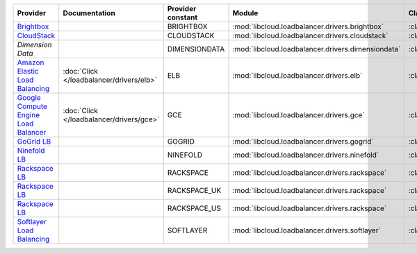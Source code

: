 .. NOTE: This file has been generated automatically using generate_provider_feature_matrix_table.py script, don't manually edit it

====================================== ======================================== ================= ================================================== ============================
Provider                               Documentation                            Provider constant Module                                             Class Name                  
====================================== ======================================== ================= ================================================== ============================
`Brightbox`_                                                                    BRIGHTBOX         :mod:`libcloud.loadbalancer.drivers.brightbox`     :class:`BrightboxLBDriver`  
`CloudStack`_                                                                   CLOUDSTACK        :mod:`libcloud.loadbalancer.drivers.cloudstack`    :class:`CloudStackLBDriver`
`Dimension Data`                                                                DIMENSIONDATA     :mod:`libcloud.loadbalancer.drivers.dimensiondata` :class:`DimensionDataLBDriver`
`Amazon Elastic Load Balancing`_       :doc:`Click </loadbalancer/drivers/elb>` ELB               :mod:`libcloud.loadbalancer.drivers.elb`           :class:`ElasticLBDriver`    
`Google Compute Engine Load Balancer`_ :doc:`Click </loadbalancer/drivers/gce>` GCE               :mod:`libcloud.loadbalancer.drivers.gce`           :class:`GCELBDriver`        
`GoGrid LB`_                                                                    GOGRID            :mod:`libcloud.loadbalancer.drivers.gogrid`        :class:`GoGridLBDriver`     
`Ninefold LB`_                                                                  NINEFOLD          :mod:`libcloud.loadbalancer.drivers.ninefold`      :class:`NinefoldLBDriver`   
`Rackspace LB`_                                                                 RACKSPACE         :mod:`libcloud.loadbalancer.drivers.rackspace`     :class:`RackspaceLBDriver`  
`Rackspace LB`_                                                                 RACKSPACE_UK      :mod:`libcloud.loadbalancer.drivers.rackspace`     :class:`RackspaceUKLBDriver`
`Rackspace LB`_                                                                 RACKSPACE_US      :mod:`libcloud.loadbalancer.drivers.rackspace`     :class:`RackspaceLBDriver`  
`Softlayer Load Balancing`_                                                     SOFTLAYER         :mod:`libcloud.loadbalancer.drivers.softlayer`     :class:`SoftlayerLBDriver`  
====================================== ======================================== ================= ================================================== ============================

.. _`Brightbox`: http://www.brightbox.co.uk/
.. _`CloudStack`: http://cloudstack.org/
.. _`Dimension Data`: http://cloud.dimensiondata.com/
.. _`Amazon Elastic Load Balancing`: http://aws.amazon.com/elasticloadbalancing/
.. _`Google Compute Engine Load Balancer`: https://cloud.google.com/
.. _`GoGrid LB`: http://www.gogrid.com/
.. _`Ninefold LB`: http://ninefold.com/
.. _`Rackspace LB`: http://www.rackspace.com/
.. _`Rackspace LB`: http://www.rackspace.com/
.. _`Rackspace LB`: http://www.rackspace.com/
.. _`Softlayer Load Balancing`: http://www.softlayer.com/
